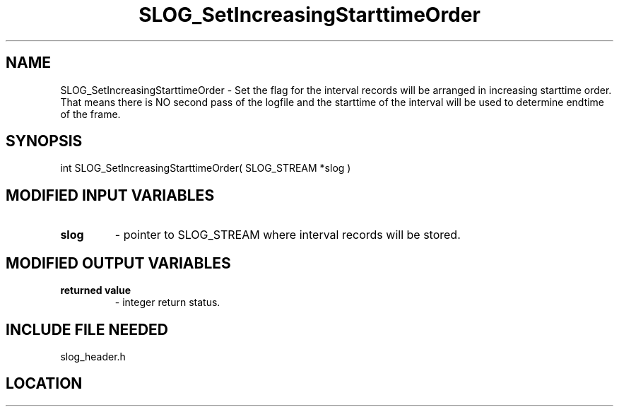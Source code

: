 .TH SLOG_SetIncreasingStarttimeOrder 3 "6/22/1999" " " "SLOG_API"
.SH NAME
SLOG_SetIncreasingStarttimeOrder \-  Set the flag for the interval records will be arranged in increasing starttime order.  That means there is NO second pass of the logfile and the starttime of the interval will be used to determine endtime of the frame. 
.SH SYNOPSIS
.nf
int SLOG_SetIncreasingStarttimeOrder( SLOG_STREAM  *slog )
.fi
.SH MODIFIED INPUT VARIABLES 
.PD 0
.TP
.B slog 
- pointer to SLOG_STREAM where interval records will be stored.
.PD 1

.SH MODIFIED OUTPUT VARIABLES 
.PD 0
.TP
.B returned value 
- integer return status.
.PD 1

.SH INCLUDE FILE NEEDED 
slog_header.h
.SH LOCATION
../src/slog_header.c
